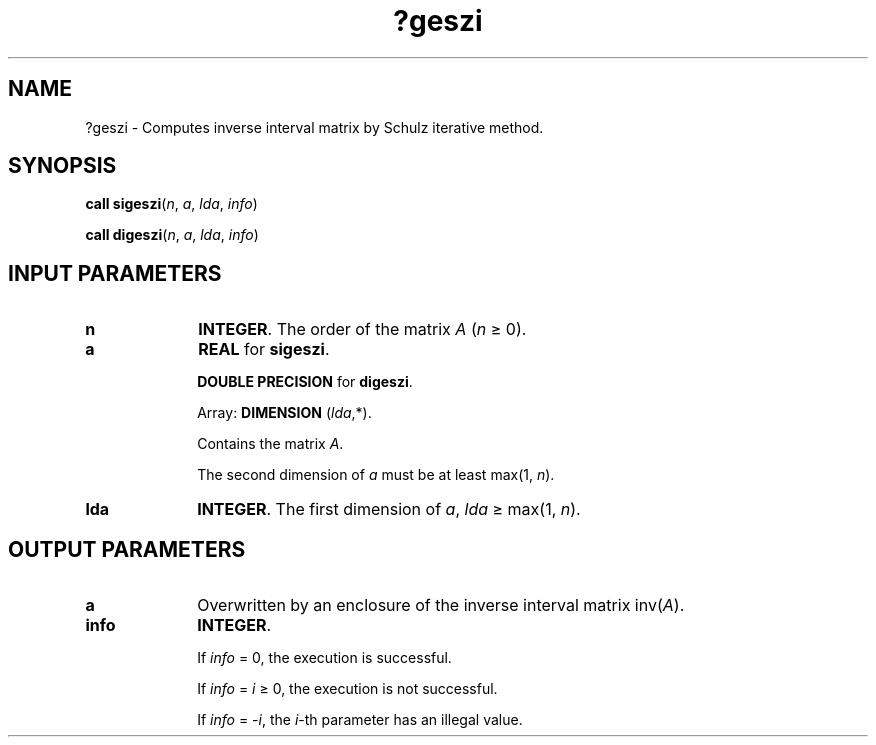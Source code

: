 .\" Copyright (c) 2002 \- 2008 Intel Corporation
.\" All rights reserved.
.\"
.TH ?geszi 3 "Intel Corporation" "Copyright(C) 2002 \- 2008" "Intel(R) Math Kernel Library"
.SH NAME
?geszi \- Computes inverse interval matrix by Schulz iterative method.
.SH SYNOPSIS
.PP
\fBcall \fR\fBsigeszi\fR(\fIn\fR, \fIa\fR, \fIlda\fR, \fIinfo\fR)
.PP
\fBcall \fR\fBdigeszi\fR(\fIn\fR, \fIa\fR, \fIlda\fR, \fIinfo\fR)
.SH INPUT PARAMETERS

.TP 10
\fBn\fR
.NL
\fBINTEGER\fR. The order of the matrix \fIA\fR (\fIn \fR\(>= 0).
.TP 10
\fBa\fR
.NL
\fBREAL\fR for \fBsigeszi\fR.
.IP
\fBDOUBLE PRECISION\fR for \fBdigeszi\fR.
.IP
Array: \fBDIMENSION\fR (\fIlda\fR,*).
.IP
Contains the matrix \fIA\fR.
.IP
The second dimension of \fIa\fR must be at least max(1, \fIn\fR).
.TP 10
\fBlda\fR
.NL
\fBINTEGER\fR. The first dimension of \fIa\fR, \fIlda \fR\(>= max(1, \fIn\fR).
.SH OUTPUT PARAMETERS

.TP 10
\fBa\fR
.NL
Overwritten by an enclosure of the inverse interval matrix  inv(\fIA\fR).
.TP 10
\fBinfo\fR
.NL
\fBINTEGER\fR. 
.IP
If \fIinfo\fR = 0, the execution is successful.
.IP
If \fIinfo\fR = \fIi\fR \(>= 0, the execution is not successful.
.IP
If \fIinfo\fR = \fI-i\fR, the \fIi\fR-th parameter has an illegal value.
